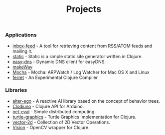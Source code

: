 #+title: Projects
#+description: Nurullah Akkaya's Projects
#+OPTIONS: toc:nil

*** Applications

 - [[http://nakkaya.com/inbox-feed.html][inbox-feed]] - A tool for retrieving content from RSS/ATOM feeds and
   mailing it.
 - [[http://nakkaya.com/static.html][static]] - Static is a simple static site generator written in
   Clojure.
 - [[http://nakkaya.com/easy-dns.html][easy-dns]] - Dynamic DNS client for easyDNS.
 - [[http://nakkaya.com/makeWay.html][makeWay]]
 - [[http://nakkaya.com/mocha.html][Mocha]] - Mocha: ARPWatch / Log Watcher for Mac OS X and Linux 
 - [[http://nakkaya.com/2011/06/29/ferret-an-experimental-clojure-compiler/][ferret]] - An Experimental Clojure Compiler

*** Libraries

 - [[http://nakkaya.com/alter-ego.html][alter-ego]] - A reactive AI library based on the concept of behavior trees.
 - [[http://nakkaya.com/clodiuno.html][Clodiuno]] - Clojure API for Arduino.
 - [[http://nakkaya.com/net-eval.html][net-eval]] - Simple distributed computing.
 - [[http://nakkaya.com/2010/01/09/a-simple-turtle-graphics-implementation-in-clojure/][turtle-graphics]]  - Turtle Graphics Implementation for Clojure.
 - [[http://github.com/nakkaya/vector-2d][vector-2d]] - Collection of 2D Vector Operations.
 - [[http://nakkaya.com/vision.html][Vision]] - OpenCV wrapper for Clojure.

